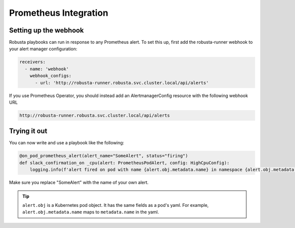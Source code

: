 Prometheus Integration
######################

Setting up the webhook
^^^^^^^^^^^^^^^^^^^^^^
Robusta playbooks can run in response to any Prometheus alert. To set this up, first add the robusta-runner webhook to your alert manager configuration:

.. code-block:: yaml

    receivers:
      - name: 'webhook'
        webhook_configs:
          - url: 'http://robusta-runner.robusta.svc.cluster.local/api/alerts'

If you use Prometheus Operator, you should instead add an AlertmanagerConfig resource with the following webhook URL

.. code-block:: python

    http://robusta-runner.robusta.svc.cluster.local/api/alerts

Trying it out
^^^^^^^^^^^^^
You can now write and use a playbook like the following:

.. code-block:: python

    @on_pod_prometheus_alert(alert_name="SomeAlert", status="firing")
    def slack_confirmation_on _cpu(alert: PrometheusPodAlert, config: HighCpuConfig):
        logging.info(f'alert fired on pod with name {alert.obj.metadata.name} in namespace {alert.obj.metadata.namespace}')

Make sure you replace "SomeAlert" with the name of your own alert.

.. tip::
    ``alert.obj`` is a Kubernetes pod object. It has the same fields as a pod's yaml. For example, ``alert.obj.metadata.name`` maps to ``metadata.name`` in the yaml.